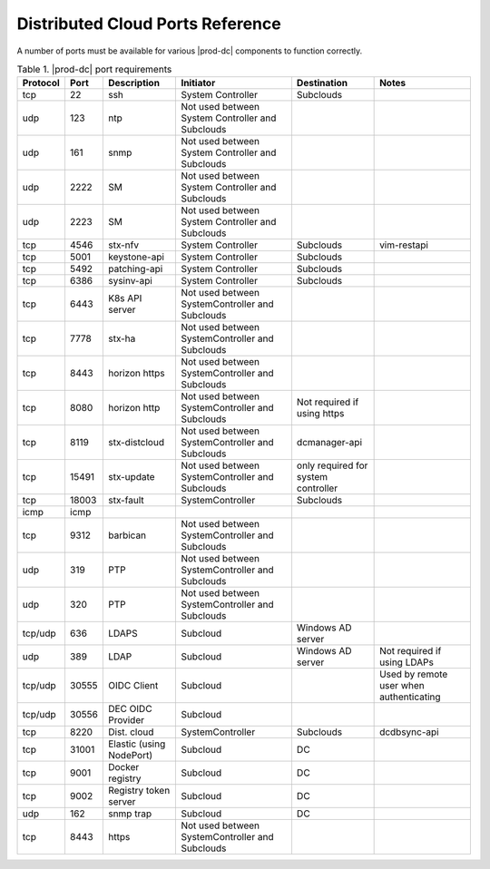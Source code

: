 
.. sac1584464416105
.. _distributed-cloud-ports-reference:

=================================
Distributed Cloud Ports Reference
=================================

A number of ports must be available for various |prod-dc| components to
function correctly.


.. _distributed-cloud-ports-reference-table-mxl-qhh-blb:


.. table:: Table 1. |prod-dc| port requirements
    :widths: auto

    +----------+-------+----------------------------+--------------------------------------------------+-------------------------------------+-----------------------------------------+
    | Protocol | Port  | Description                | Initiator                                        | Destination                         | Notes                                   |
    +==========+=======+============================+==================================================+=====================================+=========================================+
    | tcp      | 22    | ssh                        | System Controller                                | Subclouds                           |                                         |
    +----------+-------+----------------------------+--------------------------------------------------+-------------------------------------+-----------------------------------------+
    | udp      | 123   | ntp                        | Not used between System Controller and Subclouds |                                     |                                         |
    +----------+-------+----------------------------+--------------------------------------------------+-------------------------------------+-----------------------------------------+
    | udp      | 161   | snmp                       | Not used between System Controller and Subclouds |                                     |                                         |
    +----------+-------+----------------------------+--------------------------------------------------+-------------------------------------+-----------------------------------------+
    | udp      | 2222  | SM                         | Not used between System Controller and Subclouds |                                     |                                         |
    +----------+-------+----------------------------+--------------------------------------------------+-------------------------------------+-----------------------------------------+
    | udp      | 2223  | SM                         | Not used between System Controller and Subclouds |                                     |                                         |
    +----------+-------+----------------------------+--------------------------------------------------+-------------------------------------+-----------------------------------------+
    | tcp      | 4546  | stx-nfv                    | System Controller                                | Subclouds                           | vim-restapi                             |
    +----------+-------+----------------------------+--------------------------------------------------+-------------------------------------+-----------------------------------------+
    | tcp      | 5001  | keystone-api               | System Controller                                | Subclouds                           |                                         |
    +----------+-------+----------------------------+--------------------------------------------------+-------------------------------------+-----------------------------------------+
    | tcp      | 5492  | patching-api               | System Controller                                | Subclouds                           |                                         |
    +----------+-------+----------------------------+--------------------------------------------------+-------------------------------------+-----------------------------------------+
    | tcp      | 6386  | sysinv-api                 | System Controller                                | Subclouds                           |                                         |
    +----------+-------+----------------------------+--------------------------------------------------+-------------------------------------+-----------------------------------------+
    | tcp      | 6443  | K8s API server             | Not used between SystemController and Subclouds  |                                     |                                         |
    +----------+-------+----------------------------+--------------------------------------------------+-------------------------------------+-----------------------------------------+
    | tcp      | 7778  | stx-ha                     | Not used between SystemController and Subclouds  |                                     |                                         |
    +----------+-------+----------------------------+--------------------------------------------------+-------------------------------------+-----------------------------------------+
    | tcp      | 8443  | horizon https              | Not used between SystemController and Subclouds  |                                     |                                         |
    +----------+-------+----------------------------+--------------------------------------------------+-------------------------------------+-----------------------------------------+
    | tcp      | 8080  | horizon http               | Not used between SystemController and Subclouds  | Not required if using https         |                                         |
    +----------+-------+----------------------------+--------------------------------------------------+-------------------------------------+-----------------------------------------+
    | tcp      | 8119  | stx-distcloud              | Not used between SystemController and Subclouds  | dcmanager-api                       |                                         |
    +----------+-------+----------------------------+--------------------------------------------------+-------------------------------------+-----------------------------------------+
    | tcp      | 15491 | stx-update                 | Not used between SystemController and Subclouds  | only required for system controller |                                         |
    +----------+-------+----------------------------+--------------------------------------------------+-------------------------------------+-----------------------------------------+
    | tcp      | 18003 | stx-fault                  | SystemController                                 | Subclouds                           |                                         |
    +----------+-------+----------------------------+--------------------------------------------------+-------------------------------------+-----------------------------------------+
    | icmp     | icmp  |                            |                                                  |                                     |                                         |
    +----------+-------+----------------------------+--------------------------------------------------+-------------------------------------+-----------------------------------------+
    | tcp      | 9312  | barbican                   | Not used between SystemController and Subclouds  |                                     |                                         |
    +----------+-------+----------------------------+--------------------------------------------------+-------------------------------------+-----------------------------------------+
    | udp      | 319   | PTP                        | Not used between SystemController and Subclouds  |                                     |                                         |
    +----------+-------+----------------------------+--------------------------------------------------+-------------------------------------+-----------------------------------------+
    | udp      | 320   | PTP                        | Not used between SystemController and Subclouds  |                                     |                                         |
    +----------+-------+----------------------------+--------------------------------------------------+-------------------------------------+-----------------------------------------+
    | tcp/udp  | 636   | LDAPS                      | Subcloud                                         | Windows AD server                   |                                         |
    +----------+-------+----------------------------+--------------------------------------------------+-------------------------------------+-----------------------------------------+
    | udp      | 389   | LDAP                       | Subcloud                                         | Windows AD server                   | Not required if using LDAPs             |
    +----------+-------+----------------------------+--------------------------------------------------+-------------------------------------+-----------------------------------------+
    | tcp/udp  | 30555 | OIDC Client                | Subcloud                                         |                                     | Used by remote user when authenticating |
    +----------+-------+----------------------------+--------------------------------------------------+-------------------------------------+-----------------------------------------+
    | tcp/udp  | 30556 | DEC OIDC Provider          | Subcloud                                         |                                     |                                         |
    +----------+-------+----------------------------+--------------------------------------------------+-------------------------------------+-----------------------------------------+
    | tcp      | 8220  | Dist. cloud                | SystemController                                 | Subclouds                           | dcdbsync-api                            |
    +----------+-------+----------------------------+--------------------------------------------------+-------------------------------------+-----------------------------------------+
    | tcp      | 31001 | Elastic \(using NodePort\) | Subcloud                                         | DC                                  |                                         |
    +----------+-------+----------------------------+--------------------------------------------------+-------------------------------------+-----------------------------------------+
    | tcp      | 9001  | Docker registry            | Subcloud                                         | DC                                  |                                         |
    +----------+-------+----------------------------+--------------------------------------------------+-------------------------------------+-----------------------------------------+
    | tcp      | 9002  | Registry token server      | Subcloud                                         | DC                                  |                                         |
    +----------+-------+----------------------------+--------------------------------------------------+-------------------------------------+-----------------------------------------+
    | udp      | 162   | snmp trap                  | Subcloud                                         | DC                                  |                                         |
    +----------+-------+----------------------------+--------------------------------------------------+-------------------------------------+-----------------------------------------+
    | tcp      | 8443  | https                      | Not used between SystemController and Subclouds  |                                     |                                         |
    +----------+-------+----------------------------+--------------------------------------------------+-------------------------------------+-----------------------------------------+

